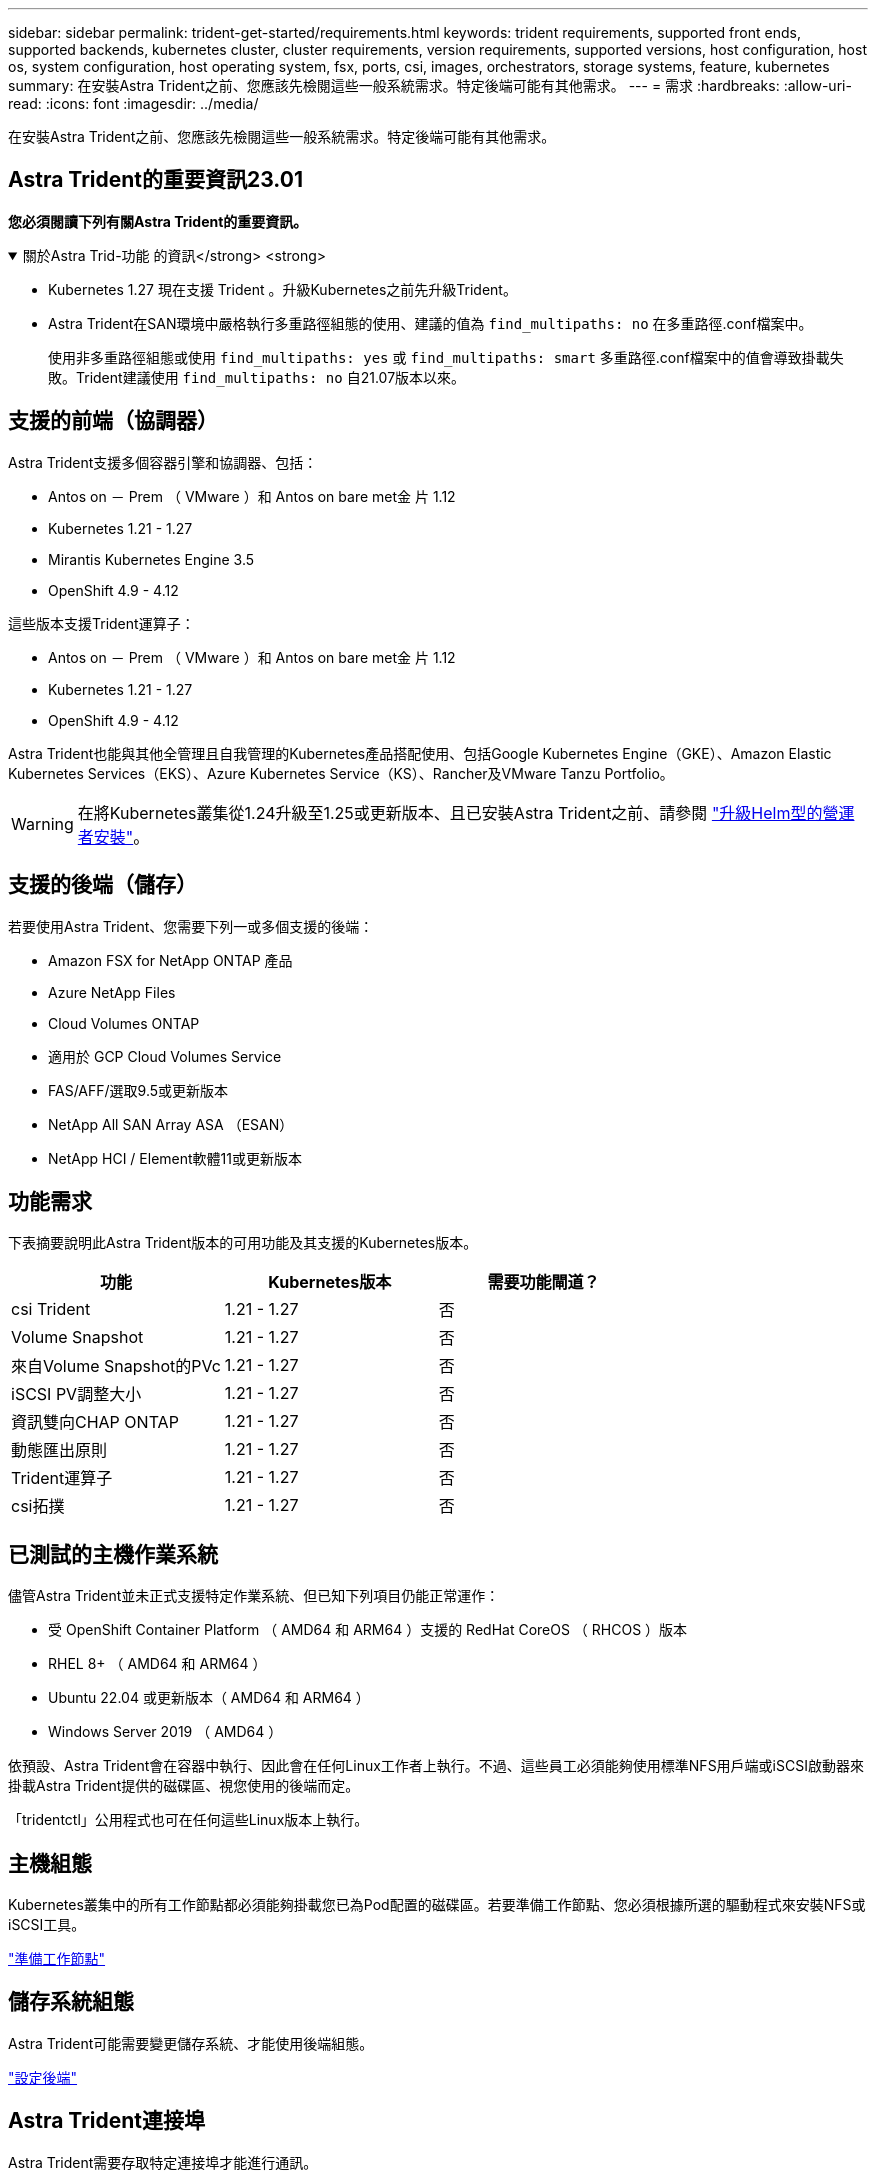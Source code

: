---
sidebar: sidebar 
permalink: trident-get-started/requirements.html 
keywords: trident requirements, supported front ends, supported backends, kubernetes cluster, cluster requirements, version requirements, supported versions, host configuration, host os, system configuration, host operating system, fsx, ports, csi, images, orchestrators, storage systems, feature, kubernetes 
summary: 在安裝Astra Trident之前、您應該先檢閱這些一般系統需求。特定後端可能有其他需求。 
---
= 需求
:hardbreaks:
:allow-uri-read: 
:icons: font
:imagesdir: ../media/


[role="lead"]
在安裝Astra Trident之前、您應該先檢閱這些一般系統需求。特定後端可能有其他需求。



== Astra Trident的重要資訊23.01

*您必須閱讀下列有關Astra Trident的重要資訊。*

.關於Astra Trid-功能 的資訊</strong> <strong>
[%collapsible%open]
====
* Kubernetes 1.27 現在支援 Trident 。升級Kubernetes之前先升級Trident。
* Astra Trident在SAN環境中嚴格執行多重路徑組態的使用、建議的值為 `find_multipaths: no` 在多重路徑.conf檔案中。
+
使用非多重路徑組態或使用 `find_multipaths: yes` 或 `find_multipaths: smart` 多重路徑.conf檔案中的值會導致掛載失敗。Trident建議使用 `find_multipaths: no` 自21.07版本以來。



====


== 支援的前端（協調器）

Astra Trident支援多個容器引擎和協調器、包括：

* Antos on － Prem （ VMware ）和 Antos on bare met金 片 1.12
* Kubernetes 1.21 - 1.27
* Mirantis Kubernetes Engine 3.5
* OpenShift 4.9 - 4.12


這些版本支援Trident運算子：

* Antos on － Prem （ VMware ）和 Antos on bare met金 片 1.12
* Kubernetes 1.21 - 1.27
* OpenShift 4.9 - 4.12


Astra Trident也能與其他全管理且自我管理的Kubernetes產品搭配使用、包括Google Kubernetes Engine（GKE）、Amazon Elastic Kubernetes Services（EKS）、Azure Kubernetes Service（KS）、Rancher及VMware Tanzu Portfolio。


WARNING: 在將Kubernetes叢集從1.24升級至1.25或更新版本、且已安裝Astra Trident之前、請參閱 link:../trident-managing-k8s/upgrade-operator.html#upgrade-a-helm-based-operator-installation["升級Helm型的營運者安裝"]。



== 支援的後端（儲存）

若要使用Astra Trident、您需要下列一或多個支援的後端：

* Amazon FSX for NetApp ONTAP 產品
* Azure NetApp Files
* Cloud Volumes ONTAP
* 適用於 GCP Cloud Volumes Service
* FAS/AFF/選取9.5或更新版本
* NetApp All SAN Array ASA （ESAN）
* NetApp HCI / Element軟體11或更新版本




== 功能需求

下表摘要說明此Astra Trident版本的可用功能及其支援的Kubernetes版本。

[cols="3"]
|===
| 功能 | Kubernetes版本 | 需要功能閘道？ 


| csi Trident  a| 
1.21 - 1.27
 a| 
否



| Volume Snapshot  a| 
1.21 - 1.27
 a| 
否



| 來自Volume Snapshot的PVc  a| 
1.21 - 1.27
 a| 
否



| iSCSI PV調整大小  a| 
1.21 - 1.27
 a| 
否



| 資訊雙向CHAP ONTAP  a| 
1.21 - 1.27
 a| 
否



| 動態匯出原則  a| 
1.21 - 1.27
 a| 
否



| Trident運算子  a| 
1.21 - 1.27
 a| 
否



| csi拓撲  a| 
1.21 - 1.27
 a| 
否

|===


== 已測試的主機作業系統

儘管Astra Trident並未正式支援特定作業系統、但已知下列項目仍能正常運作：

* 受 OpenShift Container Platform （ AMD64 和 ARM64 ）支援的 RedHat CoreOS （ RHCOS ）版本
* RHEL 8+ （ AMD64 和 ARM64 ）
* Ubuntu 22.04 或更新版本（ AMD64 和 ARM64 ）
* Windows Server 2019 （ AMD64 ）


依預設、Astra Trident會在容器中執行、因此會在任何Linux工作者上執行。不過、這些員工必須能夠使用標準NFS用戶端或iSCSI啟動器來掛載Astra Trident提供的磁碟區、視您使用的後端而定。

「tridentctl」公用程式也可在任何這些Linux版本上執行。



== 主機組態

Kubernetes叢集中的所有工作節點都必須能夠掛載您已為Pod配置的磁碟區。若要準備工作節點、您必須根據所選的驅動程式來安裝NFS或iSCSI工具。

link:../trident-use/worker-node-prep.html["準備工作節點"]



== 儲存系統組態

Astra Trident可能需要變更儲存系統、才能使用後端組態。

link:../trident-use/backends.html["設定後端"]



== Astra Trident連接埠

Astra Trident需要存取特定連接埠才能進行通訊。

link:../trident-reference/ports.html["Astra Trident連接埠"]



== Container映像和對應的Kubernetes版本

對於空拍安裝、下列清單是安裝Astra Trident所需的容器映像參考資料。使用「tridentctl images)」命令來驗證所需的容器映像清單。

[cols="2"]
|===
| Kubernetes版本 | Container映像 


| 1.21.0版  a| 
* NetApp/Trident ： 23.04.0
* NetApp/trident 自動支援： 23.04
* k8s.IO/SIG-儲存 設備 /CSI 資源配置程式： v3.4.1
* k8s.IO/SIG-storage / CSI 連接器： v4.2.0
* k8s.io/sig-storage / csi大小調整：v1.7.0
* k8s.io/sig-storage / csi快照記錄：v6.2.1
* k8s.io/sig-storage / csi節點驅動程式登錄程式：v2.70
* NetApp/Trident 營運者： 23.04.0 （選用）




| 1.22.0版  a| 
* NetApp/Trident ： 23.04.0
* NetApp/trident 自動支援： 23.04
* k8s.IO/SIG-儲存 設備 /CSI 資源配置程式： v3.4.1
* k8s.IO/SIG-storage / CSI 連接器： v4.2.0
* k8s.io/sig-storage / csi大小調整：v1.7.0
* k8s.io/sig-storage / csi快照記錄：v6.2.1
* k8s.io/sig-storage / csi節點驅動程式登錄程式：v2.70
* NetApp/Trident 營運者： 23.04.0 （選用）




| 1.23.0版  a| 
* NetApp/Trident ： 23.04.0
* NetApp/trident 自動支援： 23.04
* k8s.IO/SIG-儲存 設備 /CSI 資源配置程式： v3.4.1
* k8s.IO/SIG-storage / CSI 連接器： v4.2.0
* k8s.io/sig-storage / csi大小調整：v1.7.0
* k8s.io/sig-storage / csi快照記錄：v6.2.1
* k8s.io/sig-storage / csi節點驅動程式登錄程式：v2.70
* NetApp/Trident 營運者： 23.04.0 （選用）




| 1.24.0版  a| 
* NetApp/Trident ： 23.04.0
* NetApp/trident 自動支援： 23.04
* k8s.IO/SIG-儲存 設備 /CSI 資源配置程式： v3.4.1
* k8s.IO/SIG-storage / CSI 連接器： v4.2.0
* k8s.io/sig-storage / csi大小調整：v1.7.0
* k8s.io/sig-storage / csi快照記錄：v6.2.1
* k8s.io/sig-storage / csi節點驅動程式登錄程式：v2.70
* NetApp/Trident 營運者： 23.04.0 （選用）




| v1.25.0  a| 
* NetApp/Trident ： 23.04.0
* NetApp/trident 自動支援： 23.04
* k8s.IO/SIG-儲存 設備 /CSI 資源配置程式： v3.4.1
* k8s.IO/SIG-storage / CSI 連接器： v4.2.0
* k8s.io/sig-storage / csi大小調整：v1.7.0
* k8s.io/sig-storage / csi快照記錄：v6.2.1
* k8s.io/sig-storage / csi節點驅動程式登錄程式：v2.70
* NetApp/Trident 營運者： 23.04.0 （選用）




| 1.26.0版  a| 
* NetApp/Trident ： 23.04.0
* NetApp/trident 自動支援： 23.04
* k8s.IO/SIG-儲存 設備 /CSI 資源配置程式： v3.4.1
* k8s.IO/SIG-storage / CSI 連接器： v4.2.0
* k8s.io/sig-storage / csi大小調整：v1.7.0
* k8s.io/sig-storage / csi快照記錄：v6.2.1
* k8s.io/sig-storage / csi節點驅動程式登錄程式：v2.70
* NetApp/Trident 營運者： 23.04.0 （選用）




| v1.27.0  a| 
* NetApp/Trident ： 23.04.0
* NetApp/trident 自動支援： 23.04
* k8s.IO/SIG-儲存 設備 /CSI 資源配置程式： v3.4.1
* k8s.IO/SIG-storage / CSI 連接器： v4.2.0
* k8s.io/sig-storage / csi大小調整：v1.7.0
* k8s.io/sig-storage / csi快照記錄：v6.2.1
* k8s.io/sig-storage / csi節點驅動程式登錄程式：v2.70
* NetApp/Trident 營運者： 23.04.0 （選用）


|===

NOTE: 在Kubernetes 1.21版及更新版本上、請使用已驗證的 `registry.k8s.gcr.io/sig-storage/csi-snapshotter:v6.x` 僅在以下情況下顯示映像 `v1` 版本正在提供 `volumesnapshots.snapshot.storage.k8s.gcr.io` 客戶需求日如果是 `v1beta1` 版本為CRD提供/不提供 `v1` 版本、請使用已驗證的 `registry.k8s.gcr.io/sig-storage/csi-snapshotter:v3.x` 映像。
